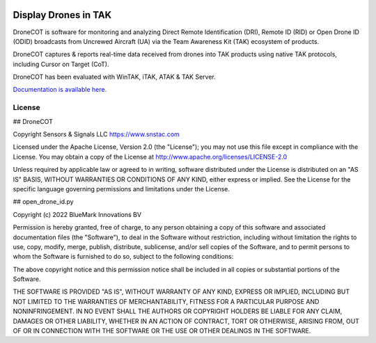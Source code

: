 .. image:: https://adsbxcot.readthedocs.io/en/latest/atak_screenshot_with_pytak_logo-x25.png
   :alt: ATAK screenshot with PyTAK logo.

Display Drones in TAK 
*********************

DroneCOT is software for monitoring and analyzing Direct Remote Identification (DRI), Remote ID (RID) or Open Drone ID (ODID) broadcasts from Uncrewed Aircraft (UA) via the Team Awareness Kit (TAK) ecosystem of products.

DroneCOT captures & reports real-time data received from drones into TAK products using native TAK protocols, including Cursor on Target (CoT). 

DroneCOT has been evaluated with WinTAK, iTAK, ATAK & TAK Server.

`Documentation is available here. <https://dronecot.rtfd.io>`_

License
=======

## DroneCOT

Copyright Sensors & Signals LLC https://www.snstac.com

Licensed under the Apache License, Version 2.0 (the "License");
you may not use this file except in compliance with the License.
You may obtain a copy of the License at http://www.apache.org/licenses/LICENSE-2.0

Unless required by applicable law or agreed to in writing, software
distributed under the License is distributed on an "AS IS" BASIS,
WITHOUT WARRANTIES OR CONDITIONS OF ANY KIND, either express or implied.
See the License for the specific language governing permissions and
limitations under the License.

## open_drone_id.py 

Copyright (c) 2022 BlueMark Innovations BV

Permission is hereby granted, free of charge, to any person obtaining a copy
of this software and associated documentation files (the "Software"), to deal
in the Software without restriction, including without limitation the rights
to use, copy, modify, merge, publish, distribute, sublicense, and/or sell
copies of the Software, and to permit persons to whom the Software is
furnished to do so, subject to the following conditions:

The above copyright notice and this permission notice shall be included in all
copies or substantial portions of the Software.

THE SOFTWARE IS PROVIDED "AS IS", WITHOUT WARRANTY OF ANY KIND, EXPRESS OR
IMPLIED, INCLUDING BUT NOT LIMITED TO THE WARRANTIES OF MERCHANTABILITY,
FITNESS FOR A PARTICULAR PURPOSE AND NONINFRINGEMENT. IN NO EVENT SHALL THE
AUTHORS OR COPYRIGHT HOLDERS BE LIABLE FOR ANY CLAIM, DAMAGES OR OTHER
LIABILITY, WHETHER IN AN ACTION OF CONTRACT, TORT OR OTHERWISE, ARISING FROM,
OUT OF OR IN CONNECTION WITH THE SOFTWARE OR THE USE OR OTHER DEALINGS IN THE
SOFTWARE.
